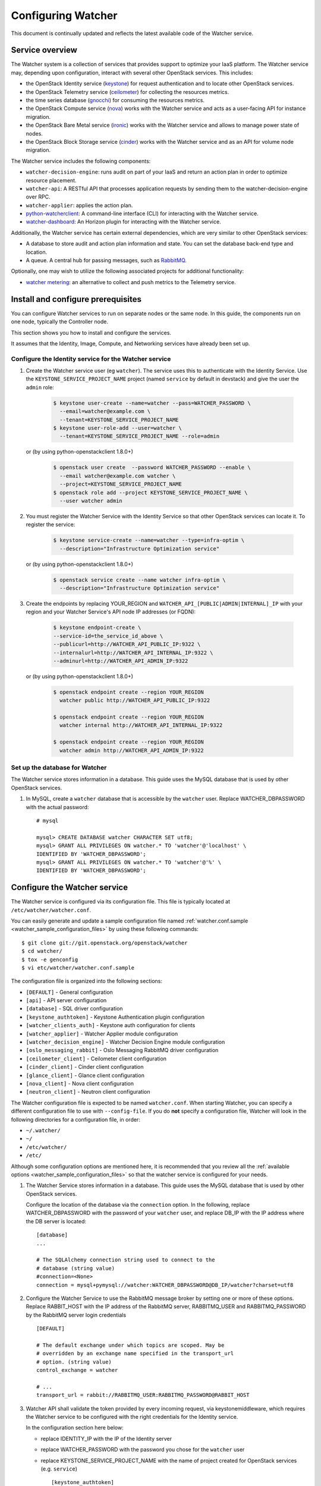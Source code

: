 ..
      Except where otherwise noted, this document is licensed under Creative
      Commons Attribution 3.0 License.  You can view the license at:

          https://creativecommons.org/licenses/by/3.0/

===================
Configuring Watcher
===================

This document is continually updated and reflects the latest
available code of the Watcher service.

Service overview
================

The Watcher system is a collection of services that provides support to
optimize your IaaS platform. The Watcher service may, depending upon
configuration, interact with several other OpenStack services. This includes:

- the OpenStack Identity service (`keystone`_) for request authentication and
  to locate other OpenStack services.
- the OpenStack Telemetry service (`ceilometer`_) for collecting the resources
  metrics.
- the time series database (`gnocchi`_) for consuming the resources
  metrics.
- the OpenStack Compute service (`nova`_) works with the Watcher service and
  acts as a user-facing API for instance migration.
- the OpenStack Bare Metal service (`ironic`_) works with the Watcher service
  and allows to manage power state of nodes.
- the OpenStack Block Storage service (`cinder`_) works with the Watcher
  service and as an API for volume node migration.

The Watcher service includes the following components:

- ``watcher-decision-engine``: runs audit on part of your IaaS and return an
  action plan in order to optimize resource placement.
- ``watcher-api``: A RESTful API that processes application requests by sending
  them to the watcher-decision-engine over RPC.
- ``watcher-applier``: applies the action plan.
- `python-watcherclient`_: A command-line interface (CLI) for interacting with
  the Watcher service.
- `watcher-dashboard`_: An Horizon plugin for interacting with the Watcher
  service.

Additionally, the Watcher service has certain external dependencies, which
are very similar to other OpenStack services:

- A database to store audit and action plan information and state. You can set
  the database back-end type and location.
- A queue. A central hub for passing messages, such as `RabbitMQ`_.

Optionally, one may wish to utilize the following associated projects for
additional functionality:

- `watcher metering`_: an alternative to collect and push metrics to the
  Telemetry service.

.. _`keystone`: https://github.com/openstack/keystone
.. _`ceilometer`: https://github.com/openstack/ceilometer
.. _`nova`: https://github.com/openstack/nova
.. _`gnocchi`: https://github.com/gnocchixyz/gnocchi
.. _`ironic`: https://github.com/openstack/ironic
.. _`cinder`: https://github.com/openstack/cinder
.. _`python-watcherclient`: https://github.com/openstack/python-watcherclient
.. _`watcher-dashboard`: https://github.com/openstack/watcher-dashboard
.. _`watcher metering`: https://github.com/b-com/watcher-metering
.. _`RabbitMQ`: https://www.rabbitmq.com/

Install and configure prerequisites
===================================

You can configure Watcher services to run on separate nodes or the same node.
In this guide, the components run on one node, typically the Controller node.

This section shows you how to install and configure the services.

It assumes that the Identity, Image, Compute, and Networking services
have already been set up.

.. _identity-service_configuration:

Configure the Identity service for the Watcher service
------------------------------------------------------

#. Create the Watcher service user (eg ``watcher``). The service uses this to
   authenticate with the Identity Service. Use the
   ``KEYSTONE_SERVICE_PROJECT_NAME`` project (named ``service`` by default in
   devstack) and give the user the ``admin`` role:

    .. code-block:: bash

      $ keystone user-create --name=watcher --pass=WATCHER_PASSWORD \
        --email=watcher@example.com \
        --tenant=KEYSTONE_SERVICE_PROJECT_NAME
      $ keystone user-role-add --user=watcher \
        --tenant=KEYSTONE_SERVICE_PROJECT_NAME --role=admin

   or (by using python-openstackclient 1.8.0+)

     .. code-block:: bash

      $ openstack user create  --password WATCHER_PASSWORD --enable \
        --email watcher@example.com watcher \
        --project=KEYSTONE_SERVICE_PROJECT_NAME
      $ openstack role add --project KEYSTONE_SERVICE_PROJECT_NAME \
        --user watcher admin


#. You must register the Watcher Service with the Identity Service so that
   other OpenStack services can locate it. To register the service:

    .. code-block:: bash

      $ keystone service-create --name=watcher --type=infra-optim \
        --description="Infrastructure Optimization service"

   or (by using python-openstackclient 1.8.0+)

    .. code-block:: bash

      $ openstack service create --name watcher infra-optim \
        --description="Infrastructure Optimization service"

#. Create the endpoints by replacing YOUR_REGION and
   ``WATCHER_API_[PUBLIC|ADMIN|INTERNAL]_IP`` with your region and your
   Watcher Service's API node IP addresses (or FQDN):

    .. code-block:: bash

      $ keystone endpoint-create \
      --service-id=the_service_id_above \
      --publicurl=http://WATCHER_API_PUBLIC_IP:9322 \
      --internalurl=http://WATCHER_API_INTERNAL_IP:9322 \
      --adminurl=http://WATCHER_API_ADMIN_IP:9322

   or (by using python-openstackclient 1.8.0+)

    .. code-block:: bash

      $ openstack endpoint create --region YOUR_REGION
        watcher public http://WATCHER_API_PUBLIC_IP:9322

      $ openstack endpoint create --region YOUR_REGION
        watcher internal http://WATCHER_API_INTERNAL_IP:9322

      $ openstack endpoint create --region YOUR_REGION
        watcher admin http://WATCHER_API_ADMIN_IP:9322

.. _watcher-db_configuration:

Set up the database for Watcher
-------------------------------

The Watcher service stores information in a database. This guide uses the
MySQL database that is used by other OpenStack services.

#. In MySQL, create a ``watcher`` database that is accessible by the
   ``watcher`` user. Replace WATCHER_DBPASSWORD
   with the actual password::

    # mysql

    mysql> CREATE DATABASE watcher CHARACTER SET utf8;
    mysql> GRANT ALL PRIVILEGES ON watcher.* TO 'watcher'@'localhost' \
    IDENTIFIED BY 'WATCHER_DBPASSWORD';
    mysql> GRANT ALL PRIVILEGES ON watcher.* TO 'watcher'@'%' \
    IDENTIFIED BY 'WATCHER_DBPASSWORD';


Configure the Watcher service
=============================

The Watcher service is configured via its configuration file. This file
is typically located at ``/etc/watcher/watcher.conf``.

You can easily generate and update a sample configuration file
named :ref:`watcher.conf.sample <watcher_sample_configuration_files>` by using
these following commands::

    $ git clone git://git.openstack.org/openstack/watcher
    $ cd watcher/
    $ tox -e genconfig
    $ vi etc/watcher/watcher.conf.sample


The configuration file is organized into the following sections:

* ``[DEFAULT]`` - General configuration
* ``[api]`` - API server configuration
* ``[database]`` - SQL driver configuration
* ``[keystone_authtoken]`` - Keystone Authentication plugin configuration
* ``[watcher_clients_auth]`` - Keystone auth configuration for clients
* ``[watcher_applier]`` - Watcher Applier module configuration
* ``[watcher_decision_engine]`` - Watcher Decision Engine module configuration
* ``[oslo_messaging_rabbit]`` - Oslo Messaging RabbitMQ driver configuration
* ``[ceilometer_client]`` - Ceilometer client configuration
* ``[cinder_client]`` - Cinder client configuration
* ``[glance_client]`` - Glance client configuration
* ``[nova_client]`` - Nova client configuration
* ``[neutron_client]`` - Neutron client configuration

The Watcher configuration file is expected to be named
``watcher.conf``. When starting Watcher, you can specify a different
configuration file to use with ``--config-file``. If you do **not** specify a
configuration file, Watcher will look in the following directories for a
configuration file, in order:

* ``~/.watcher/``
* ``~/``
* ``/etc/watcher/``
* ``/etc/``


Although some configuration options are mentioned here, it is recommended that
you review all the :ref:`available options
<watcher_sample_configuration_files>`
so that the watcher service is configured for your needs.

#. The Watcher Service stores information in a database. This guide uses the
   MySQL database that is used by other OpenStack services.

   Configure the location of the database via the ``connection`` option. In the
   following, replace WATCHER_DBPASSWORD with the password of your ``watcher``
   user, and replace DB_IP with the IP address where the DB server is located::

    [database]
    ...

    # The SQLAlchemy connection string used to connect to the
    # database (string value)
    #connection=<None>
    connection = mysql+pymysql://watcher:WATCHER_DBPASSWORD@DB_IP/watcher?charset=utf8

#. Configure the Watcher Service to use the RabbitMQ message broker by
   setting one or more of these options. Replace RABBIT_HOST with the
   IP address of the RabbitMQ server, RABBITMQ_USER and RABBITMQ_PASSWORD
   by the RabbitMQ server login credentials ::

    [DEFAULT]

    # The default exchange under which topics are scoped. May be
    # overridden by an exchange name specified in the transport_url
    # option. (string value)
    control_exchange = watcher

    # ...
    transport_url = rabbit://RABBITMQ_USER:RABBITMQ_PASSWORD@RABBIT_HOST


#. Watcher API shall validate the token provided by every incoming request,
   via keystonemiddleware, which requires the Watcher service to be configured
   with the right credentials for the Identity service.

   In the configuration section here below:

   * replace IDENTITY_IP with the IP of the Identity server
   * replace WATCHER_PASSWORD with the password you chose for the ``watcher``
     user
   * replace KEYSTONE_SERVICE_PROJECT_NAME with the name of project created
     for OpenStack services (e.g. ``service``) ::

        [keystone_authtoken]

        # Authentication type to load (unknown value)
        # Deprecated group/name - [DEFAULT]/auth_plugin
        #auth_type = <None>
        auth_type = password

        # Authentication URL (unknown value)
        #auth_url = <None>
        auth_url = http://IDENTITY_IP:5000

        # Username (unknown value)
        # Deprecated group/name - [DEFAULT]/username
        #username = <None>
        username=watcher

        # User's password (unknown value)
        #password = <None>
        password = WATCHER_PASSWORD

        # Domain ID containing project (unknown value)
        #project_domain_id = <None>
        project_domain_id = default

        # User's domain id (unknown value)
        #user_domain_id = <None>
        user_domain_id = default

        # Project name to scope to (unknown value)
        # Deprecated group/name - [DEFAULT]/tenant-name
        #project_name = <None>
        project_name = KEYSTONE_SERVICE_PROJECT_NAME

#. Watcher's decision engine and applier interact with other OpenStack
   projects through those projects' clients. In order to instantiate these
   clients, Watcher needs to request a new session from the Identity service
   using the right credentials.

   In the configuration section here below:

   * replace IDENTITY_IP with the IP of the Identity server
   * replace WATCHER_PASSWORD with the password you chose for the ``watcher``
     user
   * replace KEYSTONE_SERVICE_PROJECT_NAME with the name of project created
     for OpenStack services (e.g. ``service``) ::

        [watcher_clients_auth]

        # Authentication type to load (unknown value)
        # Deprecated group/name - [DEFAULT]/auth_plugin
        #auth_type = <None>
        auth_type = password

        # Authentication URL (unknown value)
        #auth_url = <None>
        auth_url = http://IDENTITY_IP:5000

        # Username (unknown value)
        # Deprecated group/name - [DEFAULT]/username
        #username = <None>
        username=watcher

        # User's password (unknown value)
        #password = <None>
        password = WATCHER_PASSWORD

        # Domain ID containing project (unknown value)
        #project_domain_id = <None>
        project_domain_id = default

        # User's domain id (unknown value)
        #user_domain_id = <None>
        user_domain_id = default

        # Project name to scope to (unknown value)
        # Deprecated group/name - [DEFAULT]/tenant-name
        #project_name = <None>
        project_name = KEYSTONE_SERVICE_PROJECT_NAME

#. Configure the clients to use a specific version if desired. For example, to
   configure Watcher to use a Nova client with version 2.1, use::

    [nova_client]

    # Version of Nova API to use in novaclient. (string value)
    #api_version = 2.56
    api_version = 2.1

#. Create the Watcher Service database tables::

    $ watcher-db-manage --config-file /etc/watcher/watcher.conf create_schema

#. Start the Watcher Service::

    $ watcher-api &&  watcher-decision-engine && watcher-applier

Configure Nova compute
======================

Please check your hypervisor configuration to correctly handle
`instance migration`_.

.. _`instance migration`: https://docs.openstack.org/nova/latest/admin/migration.html

Configure Measurements
======================

You can configure and install Ceilometer by following the documentation below :

#. https://docs.openstack.org/ceilometer/latest

The built-in strategy 'basic_consolidation' provided by watcher requires
"**compute.node.cpu.percent**" and "**cpu_util**" measurements to be collected
by Ceilometer.
The measurements available depend on the hypervisors that OpenStack manages on
the specific implementation.
You can find the measurements available per hypervisor and OpenStack release on
the OpenStack site.
You can use 'ceilometer meter-list' to list the available meters.

For more information:
https://docs.openstack.org/ceilometer/latest/admin/telemetry-measurements.html

Ceilometer is designed to collect measurements from OpenStack services and from
other external components. If you would like to add new meters to the currently
existing ones, you need to follow the documentation below:

#. https://docs.openstack.org/ceilometer/latest/contributor/measurements.html#new-measurements

The Ceilometer collector uses a pluggable storage system, meaning that you can
pick any database system you prefer.
The original implementation has been based on MongoDB but you can create your
own storage driver using whatever technology you want.
For more information : https://wiki.openstack.org/wiki/Gnocchi


Configure Nova Notifications
============================

Watcher can consume notifications generated by the Nova services, in order to
build or update, in real time, its cluster data model related to computing
resources.

Nova publishes, by default, notifications on ``notifications`` AMQP queue
(configurable) and ``versioned_notifications`` AMQP queue (not
configurable). ``notifications`` queue is mainly used by ceilometer, so we can
not use it. And some events, related to nova-compute service state, are only
sent into the ``versioned_notifications`` queue.

By default, Watcher listens to AMQP queues named ``watcher_notifications``
and ``versioned_notifications``. So you have to update the Nova
configuration file on controller and compute nodes, in order
to Watcher receives Nova notifications in ``watcher_notifications`` as well.

  * In the file ``/etc/nova/nova.conf``, update the section
    ``[oslo_messaging_notifications]``, by redefining the list of topics
    into which Nova services will publish events ::

      [oslo_messaging_notifications]
      driver = messagingv2
      topics = notifications,watcher_notifications

  * Restart the Nova services.


Configure Cinder Notifications
==============================

Watcher can also consume notifications generated by the Cinder services, in
order to build or update, in real time, its cluster data model related to
storage resources. To do so, you have to update the Cinder configuration
file on controller and volume nodes, in order to let Watcher receive Cinder
notifications in a dedicated ``watcher_notifications`` channel.

  * In the file ``/etc/cinder/cinder.conf``, update the section
    ``[oslo_messaging_notifications]``, by redefining the list of topics
    into which Cinder services will publish events ::

      [oslo_messaging_notifications]
      driver = messagingv2
      topics = notifications,watcher_notifications

  * Restart the Cinder services.


Workers
=======

You can define a number of workers for the Decision Engine and the Applier.

If you want to create and run more audits simultaneously, you have to raise
the number of workers used by the Decision Engine::

    [watcher_decision_engine]

    ...

    # The maximum number of threads that can be used to execute strategies
    # (integer value)
    #max_workers = 2


If you want to execute simultaneously more recommended action plans, you
have to raise the number of workers used by the Applier::

    [watcher_applier]

    ...

    # Number of workers for applier, default value is 1. (integer value)
    # Minimum value: 1
    #workers = 1

